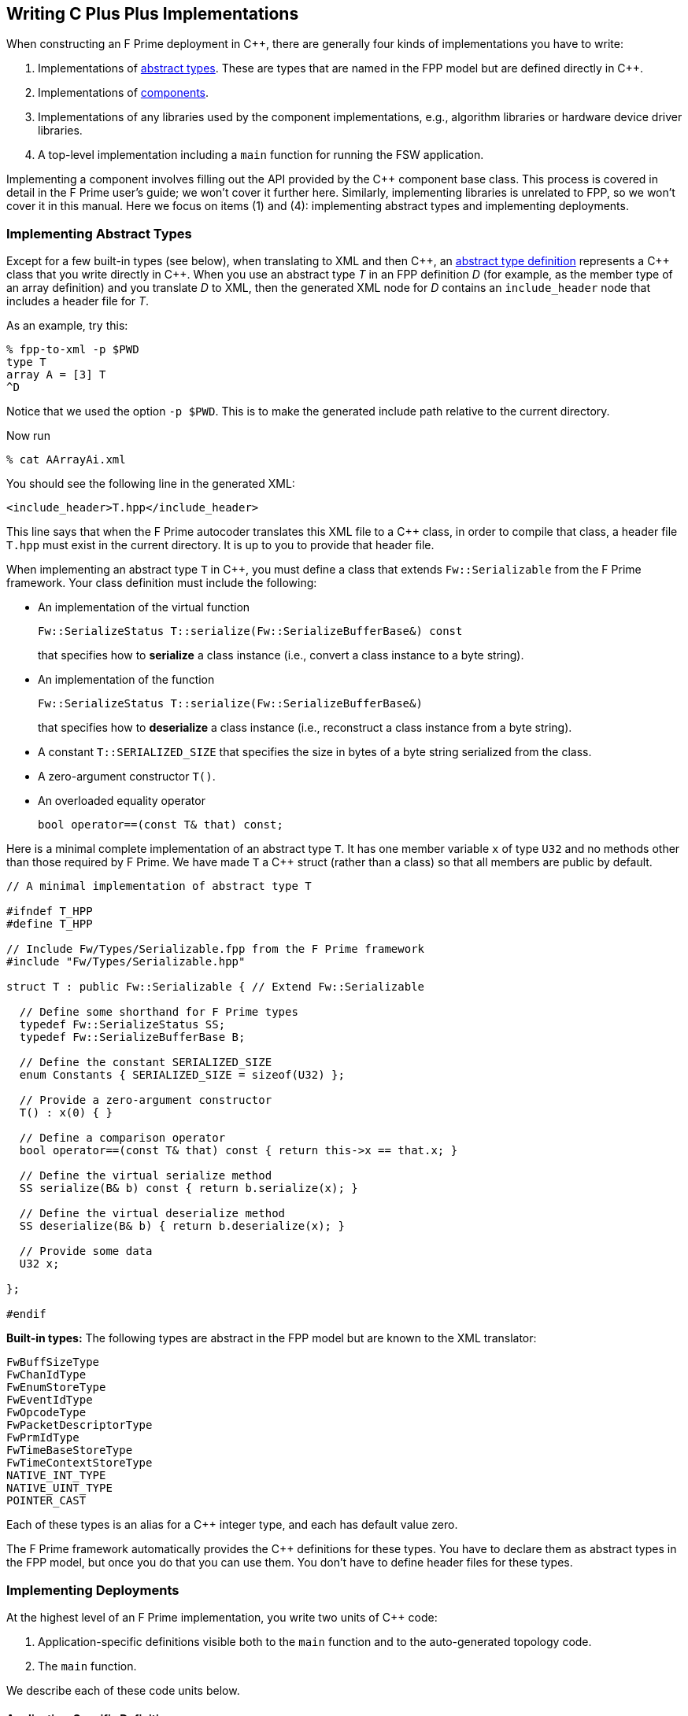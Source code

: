 == Writing C Plus Plus Implementations

When constructing an F Prime deployment in {cpp}, there are generally
four kinds of implementations you have to write:

. Implementations of
<<Defining-Types_Abstract-Type-Definitions,abstract types>>.
These are types that are named in the FPP model but are defined
directly in {cpp}.

. Implementations of 
<<Defining-Components,components>>.

. Implementations of any libraries used by the component implementations,
e.g., algorithm libraries or hardware device driver libraries.

. A top-level implementation including a `main` function for running
the FSW application.

Implementing a component involves filling out the API provided by
the {cpp} component base class.
This process is covered in detail in the F Prime user's guide;
we won't cover it further here.
Similarly, implementing libraries is unrelated to FPP, so we
won't cover it in this manual.
Here we focus on items (1) and (4): implementing abstract types
and implementing deployments.

=== Implementing Abstract Types

Except for a few built-in types (see below), when translating to XML and then {cpp}, an
<<Defining-Types_Abstract-Type-Definitions,abstract type definition>>
represents a {cpp} class that you write directly in {cpp}.
When you use an abstract type _T_ in an FPP definition _D_ (for example, as the 
member type of an array definition)
and you translate _D_ to XML, then the generated XML node for _D_ contains an 
`include_header` node that
includes a header file for _T_.

As an example, try this:

----
% fpp-to-xml -p $PWD
type T
array A = [3] T
^D
----

Notice that we used the option `-p $PWD`.
This is to make the generated include path relative to the current directory.

Now run

----
% cat AArrayAi.xml
----

You should see the following line in the generated XML:

[source,xml]
----
<include_header>T.hpp</include_header>
----

This line says that when the F Prime autocoder translates this XML file
to a {cpp} class, in order to compile that class, a header file `T.hpp`
must exist in the current directory. It is up to you to provide that header
file.

When implementing an abstract type `T` in {cpp}, you must define
a class that extends `Fw::Serializable` from the F Prime framework.
Your class definition must include the following:

* An implementation of the virtual function
+
----
Fw::SerializeStatus T::serialize(Fw::SerializeBufferBase&) const
----
+
that specifies how to *serialize* a class instance (i.e., convert a class 
instance to a byte string).

* An implementation of the function
+
----
Fw::SerializeStatus T::serialize(Fw::SerializeBufferBase&)
----
+
that specifies how to *deserialize* a class instance (i.e., reconstruct a class
instance from a byte string).

* A constant `T::SERIALIZED_SIZE` that specifies the size in bytes
of a byte string serialized from the class.

* A zero-argument constructor `T()`.

* An overloaded equality operator
+
----
bool operator==(const T& that) const;
----

Here is a minimal complete implementation of an abstract type `T`.
It has one member variable `x` of type `U32` and no methods other than
those required by F Prime.
We have made `T` a {cpp} struct (rather than a class) so that
all members are public by default.

----
// A minimal implementation of abstract type T

#ifndef T_HPP
#define T_HPP

// Include Fw/Types/Serializable.fpp from the F Prime framework
#include "Fw/Types/Serializable.hpp"

struct T : public Fw::Serializable { // Extend Fw::Serializable

  // Define some shorthand for F Prime types
  typedef Fw::SerializeStatus SS;
  typedef Fw::SerializeBufferBase B;

  // Define the constant SERIALIZED_SIZE
  enum Constants { SERIALIZED_SIZE = sizeof(U32) };

  // Provide a zero-argument constructor
  T() : x(0) { }

  // Define a comparison operator
  bool operator==(const T& that) const { return this->x == that.x; }

  // Define the virtual serialize method
  SS serialize(B& b) const { return b.serialize(x); }

  // Define the virtual deserialize method
  SS deserialize(B& b) { return b.deserialize(x); }

  // Provide some data
  U32 x;

};

#endif
----

*Built-in types:*
The following types are abstract in the FPP model but are known to
the XML translator:

----
FwBuffSizeType
FwChanIdType
FwEnumStoreType
FwEventIdType
FwOpcodeType
FwPacketDescriptorType
FwPrmIdType
FwTimeBaseStoreType
FwTimeContextStoreType
NATIVE_INT_TYPE
NATIVE_UINT_TYPE
POINTER_CAST
----

Each of these types is an alias for a {cpp} integer type, and each
has default value zero.

The F Prime framework automatically provides the {cpp} definitions
for these types.
You have to declare them as abstract types in the FPP model, but
once you do that you can use them.
You don't have to define header files for these types.

=== Implementing Deployments

At the highest level of an F Prime implementation, you write
two units of {cpp} code:

. Application-specific definitions visible 
both to the `main` function and to the auto-generated
topology code.

. The `main` function.

We describe each of these code units below.

==== Application-Specific Definitions

As discussed in the section on
<<Analyzing-and-Translating-Models_Generating-C-Plus-Plus_Topology-Definitions,
generating {cpp} topology definitions>>, when you translate an FPP
topology _T_ to {cpp}, the result goes into files
_T_ `TopologyAc.hpp` and _T_ `TopologyAc.cpp`.
The generated file _T_ `TopologyAc.hpp` includes a file 
_T_ `TopologyDefs.hpp`.
The purpose of this file inclusion is as follows:

.  _T_ `TopologyDefs.hpp` is not auto-generated.
You must write it by hand as part of your {cpp} implementation.

. Because _T_ `TopologyAc.cpp` includes _T_ `TopologyAc.hpp`
and _T_ `TopologyAc.hpp` includes _T_ `TopologyDefs.hpp`,
the handwritten definitions in _T_ `TopologyDefs.hpp` are visible
to the auto-generated code in _T_ `TopologyAc.hpp` and
`TopologyAc.cpp`.

. You can also include _T_ `TopologyDefs.hpp` in your main
function (described in the next section) to make its
definitions visible there.
That way `main` and the auto-generated topology
code can share these custom definitions.

_T_ `TopologyDefs.hpp`
must be located in the same directory where the topology _T_ is defined.
When writing the file _T_ `TopologyDefs.hpp`, you should
follow the description given below.

*Topology state:*
_T_ `TopologyDefs.hpp` must define a type
`TopologyState` in the {cpp} namespace 
corresponding to the FPP module where the topology _T_ is defined.
For example, in `Ref/Top/topology.fpp` in the
F Prime repository, the FPP topology `Ref` is defined in the FPP
module `Ref`, and so in `RefTopologyDefs.hpp`, the type `TopologyState`
is defined in the namespace `Ref`.

`TopologyState` may be any type.
Usually it is a struct or class.
The {cpp} code generated by FPP passes a value `state` of type `TopologyState` into 
each of the functions for setting up and tearing down topologies.
You can read this value in the code associated with your
<<Defining-Component-Instances_Init-Specifiers,
init specifiers>>.

In the F Prime Ref example, `TopologyState`
is a struct with two member variables: a C-style string
`hostName` that stores a host name and `U32` value `portNumber`
that stores a port number.
The main function defined in `Main.cpp` parses the command-line
arguments to the application, uses the result to create an object
`state` of type `TopologyState`, and passes the `state` object
into the functions for setting up and tearing down the topology.
The `startTasks` phase for the `comm` function uses the `state`
object in the following way:

[source,fpp]
--------
init comm phase Fpp.ToCpp.Phases.startTasks """
// Initialize socket server if and only if there is a valid specification
if (state.hostName != NULL && state.portNumber != 0) {
    Fw::EightyCharString name("ReceiveTask");
    // Uplink is configured for receive so a socket task is started
    comm.configure(state.hostName, state.portNumber);
    comm.startSocketTask(
        name,
        ConfigConstants::comm::PRIORITY,
        ConfigConstants::comm::STACK_SIZE
    );
}
"""
--------

In this code snippet, the expressions `state.hostName` and `state.portNumber`
refer to the `hostName` and `portNumber` member variables of the
state object passed in from the main function.

The `state` object is passed in to the setup and teardown functions
via `const` reference.
Therefore, you may read, but not write, the `state` object in the
code associated with the init specifiers.

*Health ping entries:*
If your topology uses an instance of the standard component `Svc::Health` for 
monitoring
the health of components with threads, then _T_ `TopologyDefs.hpp`
must define the *health ping entries* used by the health component instance.
The health ping entries specify the time in seconds to wait for the
receipt of a health ping before declaring a timeout.
For each component being monitored, there are two timeout intervals:
a warning interval and a fatal interval.
If the warning interval passes without a health ping, then a warning event occurs.
If the fatal interval passes without a health ping, then a fatal event occurs.

You must specify the health ping entries in the namespace corresponding
to the FPP module where _T_ is defined.
To specify the health ping entries, you do the following:

. Open a namespace `PingEntries`.

. In that namespace, open a namespace corresponding to the name
of each component instance with health ping ports.

. Inside namespace in item 2, define a {cpp} enumeration with
the following constants `WARN` and `FATAL`.
Set `WARN` equal to the warning interval for the enclosing
component instance.
Set `FATAL` equal to the fatal interval.

For example, here are the health ping entries from `Ref/Top/RefTopologyDefs.hpp`
in the F Prime repository:

[source,cpp]
----
namespace Ref {

  ...

  namespace PingEntries {
    namespace blockDrv { enum { WARN = 3, FATAL = 5 }; }
    namespace chanTlm { enum { WARN = 3, FATAL = 5 }; }
    namespace cmdDisp { enum { WARN = 3, FATAL = 5 }; }
    namespace cmdSeq { enum { WARN = 3, FATAL = 5 }; }
    namespace eventLogger { enum { WARN = 3, FATAL = 5 }; }
    namespace fileDownlink { enum { WARN = 3, FATAL = 5 }; }
    namespace fileManager { enum { WARN = 3, FATAL = 5 }; }
    namespace fileUplink { enum { WARN = 3, FATAL = 5 }; }
    namespace pingRcvr { enum { WARN = 3, FATAL = 5 }; }
    namespace prmDb { enum { WARN = 3, FATAL = 5 }; }
    namespace rateGroup1Comp { enum { WARN = 3, FATAL = 5 }; }
    namespace rateGroup2Comp { enum { WARN = 3, FATAL = 5 }; }
    namespace rateGroup3Comp { enum { WARN = 3, FATAL = 5 }; }
  }

}
----

*Other definitions:*
You can put any compile-time definitions you wish into _T_ `TopologyAc.hpp`
If you need link-time definitions (e.g., to declare variables with storage),
you can put them in _T_ `TopologyAc.cpp`, but this is not required.

For example, `Ref/Top/RefTopologyAc.hpp` declares the following
variables:

. A variable `Ref::Allocation::mallocator` of type `Fw::MallocAllocator`.
It provides an allocator used in the setup and teardown
of several component instances.

. A component instance `blockDrv` of type `Drv::BlockDriver`.
This is one of the component instances in the Ref topology.
It is declared here, instead of being declared in `RefTopologyAc.cpp`,
so that it is visible in the main function.
In the `instances` phase, the init specifier for this instance
overrides the standard instance declaration with a comment:
+
[source,fpp]
--------
init blockDrv phase Fpp.ToCpp.Phases.instances """
// Declared in RefTopologyDefs.cpp
"""
--------

Both of these declarations refer to link-time symbols; the
corresponding link-time symbols are defined in
`RefTopologyDefs.cpp`.

==== The Main Function

You must write a main function that performs application-specific
and system-specific tasks such as parsing command-line arguments,
handling signals, and returning a numeric code to the system on exit.
Your main code can use the following public interface provided
by _T_ `TopologyAc.hpp`:

[source,cpp]
----
// ----------------------------------------------------------------------
// Public interface functions
// ----------------------------------------------------------------------

//! Set up the topology
void setup(
    const TopologyState& state //!< The topology state
);

//! Tear down the topology
void teardown(
    const TopologyState& state //!< The topology state
);
----

These functions reside in the {cpp} namespace corresponding to
the FPP module where the topology _T_ is defined.

On Linux, a typical main function might work this way:

. Parse command-line arguments. Use the result to construct
a `TopologyState` object `state`.

. Set up a signal handler to catch signals.

. Call _T_ `::setup`, passing in the `state` object, to
construct and initialize the topology.

. Start the topology running, e.g., by looping in the main thread
until a signal is handled, or by calling a start function on a
timer component (see, e.g., `Svc::LinuxTimer`).
The loop or timer typically runs until a signal is caught, e.g.,
when the user presses control-C at the console.

. On catching a signal

.. Set a flag that causes the main loop to exit or the timer
to stop.
This flag must be a volatile and atomic variable (e.g.,
`volatile std::atomic_bool`) because it is accessed
concurrently by signal handlers and threads.

.. Call _T_ `::teardown`, passing in the `state` object, to
tear down the topology.

.. Wait some time for all the threads to exit.

.. Exit the main thread.

For an example like this, see `Ref/Top/Main.cpp` in the
F Prime repository.
